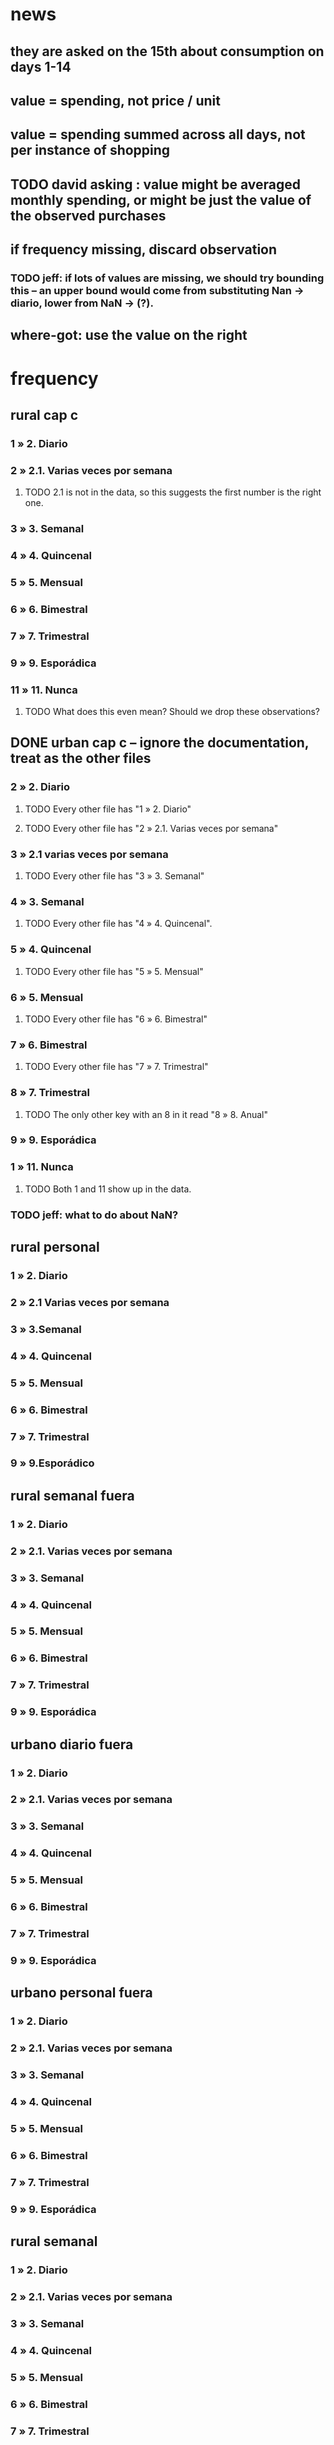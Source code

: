 * news
** they are asked on the 15th about consumption on days 1-14
** value = spending, not price / unit
** value = spending summed across all days, not per instance of shopping
** TODO david asking : value might be averaged monthly spending, or might be just the value of the observed purchases
** if frequency missing, discard observation
*** TODO jeff: if lots of values are missing, we should try bounding this -- an upper bound would come from substituting Nan -> diario, lower from NaN -> (?).
** where-got: use the value on the right
* frequency
** rural cap c
*** 1 » 2. Diario
*** 2 » 2.1. Varias veces por semana
**** TODO 2.1 is not in the data, so this suggests the first number is the right one.
*** 3 » 3. Semanal
*** 4 » 4. Quincenal
*** 5 » 5. Mensual
*** 6 » 6. Bimestral
*** 7 » 7. Trimestral
*** 9 » 9. Esporádica
*** 11 » 11. Nunca
**** TODO What does this even mean? Should we drop these observations?
** DONE urban cap c -- ignore the documentation, treat as the other files
*** 2 » 2. Diario
**** TODO Every other file has "1 » 2. Diario"
**** TODO Every other file has "2 » 2.1. Varias veces por semana"
*** 3 » 2.1 varias veces por semana
**** TODO Every other file has "3 » 3. Semanal"
*** 4 » 3. Semanal
**** TODO Every other file has "4 » 4. Quincenal".
*** 5 » 4. Quincenal
**** TODO Every other file has "5 » 5. Mensual"
*** 6 » 5. Mensual
**** TODO Every other file has "6 » 6. Bimestral"
*** 7 » 6. Bimestral
**** TODO Every other file has "7 » 7. Trimestral"
*** 8 » 7. Trimestral
**** TODO The only other key with an 8 in it read "8 » 8. Anual"
*** 9 » 9. Esporádica
*** 1 » 11. Nunca
**** TODO Both 1 and 11 show up in the data.
*** TODO jeff: what to do about NaN?
** rural personal
*** 1 » 2. Diario
*** 2 » 2.1 Varias veces por semana
*** 3 » 3.Semanal
*** 4 » 4. Quincenal
*** 5 » 5. Mensual
*** 6 » 6. Bimestral
*** 7 » 7. Trimestral
*** 9 » 9.Esporádico
** rural semanal fuera
*** 1 » 2. Diario
*** 2 » 2.1. Varias veces por semana
*** 3 » 3. Semanal
*** 4 » 4. Quincenal
*** 5 » 5. Mensual
*** 6 » 6. Bimestral
*** 7 » 7. Trimestral
*** 9 » 9. Esporádica
** urbano diario fuera
*** 1 » 2. Diario
*** 2 » 2.1. Varias veces por semana
*** 3 » 3. Semanal
*** 4 » 4. Quincenal
*** 5 » 5. Mensual
*** 6 » 6. Bimestral
*** 7 » 7. Trimestral
*** 9 » 9. Esporádica
** urbano personal fuera
*** 1 » 2. Diario
*** 2 » 2.1. Varias veces por semana
*** 3 » 3. Semanal
*** 4 » 4. Quincenal
*** 5 » 5. Mensual
*** 6 » 6. Bimestral
*** 7 » 7. Trimestral
*** 9 » 9. Esporádica
** rural semanal
*** 1 » 2. Diario
*** 2 » 2.1. Varias veces por semana
*** 3 » 3. Semanal
*** 4 » 4. Quincenal
*** 5 » 5. Mensual
*** 6 » 6. Bimestral
*** 7 » 7. Trimestral
*** 9 » 9. Esporádica
** rural personal fuera
*** 1 » 2. Diario
*** 2 » 2.1. Varias veces por semana
*** 3 » 3. Semanal
*** 4 » 4. Quincenal
*** 5 » 5. Mensual
*** 6 » 6. Bimestral
*** 7 » 7. Trimestral
*** 9 » 9. Esporádica
** articulos
*** 3 » 3. Semanal
*** 4 » 4. Quincenal
*** 5 » 5. Mensual
*** 6 » 6. Bimestral
*** 7 » 7. Trimestral
*** 8 » 8. Anual
*** 9 » 9. Esporádica
*** 10 » 10. Semestral
*** TODO jeff: what to do about NaN?
** urbano diarios personal
*** 1 » 1. Diario
*** 2 » 2.1. Varias veces
*** 3 » 3. Semanal
*** 4 » 4. Quincenal
*** 5 » 5. Mensual
*** 6 » 6. Bimestral
*** 7 » 7. Trimestral
*** 9 » 9. Esporádica por semana
** urbano diario
*** 1 » 2. Diario
*** 2 » 2.1. Varias veces por semana
*** 3 » 3. Semanal
*** 4 » 4. Quincenal
*** 5 » 5. Mensual
*** 6 » 6. Bimestral
*** 7 » 7. Trimestral
*** 9 » 9. Esporádica
**** TODO jeff: what to do about NaN?
* how-got
** articulos: takes values 1-7
*** DONE no description, but same coding as the majority of the files
** not present in these files
*** medios
*** rural capitulo c
*** urban capitulo c
** TODO urban_diario_personal is different; everything else has the same key
** rural_personal: takes 1-4
1 » 01. Compra
2 » 02. Recibido como pago por trabajo
3 » 03. Regalo
4 » 04. Intercambio o Trueque
5 » 05. Cultivados en la finca o producidos por el hogar
6 » 06. Tomado de un negocio del hogar
7 » 07. Otra
** rural_personal_fuera: takes 1-3, 6
1 » 1. Compra
2 » 2. Recibidos como pago por trabajo
3 » 3. Regalo o donación
4 » 4. Intercambio o trueque
5 » 5. Traidos de la finca o producidos por el hogar
6 » 6. Tomados de un negocio del hogar
7 » 7. Otra
** rural_semanal: 1-7
1 » 1. Compra
2 » 2. Recibidos como pago por trabajo
3 » 3. Regalo o donación
4 » 4. Intercambio o trueque
5 » 5. Traidos de la finca o producidos por el hogar
6 » 6. Tomados de un negocio del hogar
7 » 7. Otra
** rural_semanal_fuera: 1-3
1 » 1.Compra
2 » 2.Recibidos como pago por trabajo
3 » 3.Regalo
4 » 4.Intercambio o trueque
5 » 5.Traidos de la finca o producidos por el hogar
6 » 6.Tomados de un negocio del hogar
7 » 7.Otra
** urban_diario: 1-7, NaN
*** TODO ? NaN
*** codebook
1 » 1.Compra
2 » 2.Recibidos como pago por trabajo
3 » 3. Regalo o donación
4 » 4.Intercambio o trueque
5 » 5.Traidos de la finca o producidos por el hogar
6 » 6.Tomados de un negocio del hogar
7 » 7.Otra
** urban_diario_fuera: 1-7
1 » 1.Compra
2 » 2.Recibidos como pago por trabajo
3 » 3. Regalo o donación
4 » 4.Intercambio o trueque
5 » 5.Traidos de la finca o producidos por el hogar
6 » 6.Tomados de un negocio del hogar
7 » 7.Otra
** TODO david asking : urban_diario_personal: 1-7
*** TODO see "different" below. For now interpret the same as the others, b/c the cuadernillo is probably right; however, david is asking.
*** 1 » 1. Compra
*** (different) 2 » 2. Traídos de la finca o producidos por el hogar.
*** (different) 3 » 3. Tomados de un negocio del hogar.
*** (different) 4 » 4. Recibidos como pagos por trabajo
*** (different) 5 » 5. Regalo o donación
*** (different) 6 » 6. Intercambio o trueque
*** 7 » 7. Otra
** urban_personal_fuera: 1-7
1 » 1. Compra
2 » 2. Recibidos como pago por trabajo
3 » 3. Regalo o donación
4 » 4. Intercambio o trueque
5 » 5. Traidos de la finca o producidos por el hogar
6 » 6. Tomados de un negocio del hogar
7 » 7. Otra
* where-got
** TODO not present in these files
*** medios
*** for these files each observation aggregates spending over many categories into 25, but otherwise similar to COICOP files
**** rural capitulo c
**** urban capitulo c
** this file has its own special legend, with no corrections (for every "x » y", x = y).
*** rural_semanal_fuera (always reads "x » x")
**** takes values 1, 4, 6-7, 10, 13, 16, 19, 20, 24
**** 1 » 1 Almacenes o supermercados de cadena y tiendas por departamento
**** TODO 2 » 2 Hipermercados
**** 4 » 4 Supermercados de cajas de compesanciónm, cooperativas, fondos de empleados y comisariatos
**** 6 » 6.Supermercado y tiendas de barrio
**** 7 » 7.Misceláneas de barrio y cacharrerías
**** TODO 8 » 8.Cigarrerías, salsamentarias y delikatessen
**** 10 » 10 Plazas de mercado, galerías y graneros
**** TODO 11 » 11 Central mayorista de abastecimiento
**** TODO 12 » 12 Mercados móviles
**** 13 » 13 Vendedores ambulantes o ventas callejeras
**** 14 » 14 San Andresitos
**** TODO 15 » 15 Bodegas o fábricas.
**** 16 » 16 Establecimiento especializado en la venta del artículo o la prestación del servicio adquirido
**** 17 » 17 Farmacias y droguerías
**** 18 » 18 Restaurantes
**** 19 » 19 Cafeterías y establecimientos de comidas rápidas
**** 20 » 20 Persona particular
**** 21 » 21 Ferias especializadas: Artesanal, del hogar, del libro, de computadores, etc.
**** 22 » 22 A través de internet
**** 23 » 23 Televentas y ventas por catálogo
**** 24 » 24 Otro
** these three files agree, with no corrections (for every "x » y", x = y).
*** articulos
**** takes values 1, 4, 6-7, 10, 13-14, 16-17, 20-24, 26
**** 1 » 1 Almacenes, supermercado de cadena, tiendas por departamento o hipermercados
**** 4 » 4 Supermercados de cajas de compesanción, cooperativas, fondos de empleados y comisariatos
**** 6 » 6 Supermercado de barrio, tiendas de barrio, cigarrerías, salsamentarias y delicatessen
**** 7 » 7 Misceláneas de barrio y cacharrerías
**** 10 » 10 Plazas de mercado, galerías, mercados móviles, central mayorista de abastecimiento y graneros
**** 13 » 13 Vendedores ambulantes
**** 14 » 14 Sanandrecitos, bodegas y fábricas
**** 16 » 16 Establecimiento especializado en la venta del artículo o la prestación del servicio
**** 17 » 17 Farmacias y droguerías
**** 20 » 20 Persona particular
**** 21 » 21 Ferias especializada: artesanal, del libro , del hogar, de tecnología, etc.
**** 22 » 22 A través de internet
**** 23 » 23 Televentas y ventas por catálogo
**** 24 » 24 Otro
**** 26 » 26 En el exterior (fuera del país)
*** rural_personal
**** takes values 4, 6, 16, 19-20
**** 1 » 1 Almacenes, supermercado de cadena, tiendas por departamento o hipermercados
**** 4 » 4 Supermercados de cajas de compesanciónm, cooperativas, fondos de empleados y comisariatos
**** 6 » 6 Supermercado de barrio, tiendas de barrio, cigarrerías, salsamentarias y delicatessen
**** 7 » 7 Misceláneas de barrio y cacharrerías
**** 10 » 10 Plazas de mercado, galerías, mercados móviles, central mayorista de abastecimiento y graneros
**** 13 » 13 Vendedores ambulantes
**** 14 » 14 Sanandrecitos, bodegas y fábricas
**** 16 » 16 Establecimiento especializado en la venta del artículo o la prestación del servicios
**** 17 » 17 Farmacias y droguerías
**** 18 » 18 Restaurantes
**** 19 » 19 Cafeterías y establecientos de comidas rápidas
**** 20 » 20 Persona particular
**** 21 » 21 Ferias especializada: artesanal, del libro , del hogar, de tecnología, etc.
**** 22 » 22 A través de internet
**** 23 » 23 Televentas y ventas por catálogo
**** 24 » 24 Otro
**** 25 » 25 Plazoleta de comidas
*** urban_diario_personal
**** takes values 1, 6, 21-25
**** 1 » 1 Almacenes, supermercado de cadena, tiendas por departamento o hipermercados
**** 4 » 4 Supermercados de cajas de compesanciónm, cooperativas, fondos de empleados y comisariatos
**** 6 » 6 Supermercado de barrio, tiendas de barrio, cigarrerías, salsamentarias y delicatessen
**** 7 » 7 Misceláneas de barrio y cacharrerías
**** 10 » 10 Plazas de mercado, galerías, mercados móviles, central mayorista de abastecimiento y graneros
**** 13 » 13 Vendedores ambulantes
**** 14 » 14 Sanandrecitos, bodegas y fábricas
**** 16 » 16 Establecimiento especializado en la venta del artículo o la prestación del servicios
**** 17 » 17 Farmacias y droguerías
**** 18 » 18 Restaurantes
**** 19 » 19 Cafeterías y establecientos de comidas rápidas
**** 20 » 20 Persona particular
**** 21 » 21 Ferias especializada: artesanal, del libro , del hogar, de tecnología, etc.
**** 22 » 22 A través de internet
**** 23 » 23 Televentas y ventas por catálogo
**** 24 » 24 Otro
**** 25 » 25 Plazoleta de comidas
** these five files agree, with lots of corrections ("x » y", where x and y differ)
*** rural_personal_fuera
**** TODO takes values 1, 6, 10, 13, 16, 19-20, 24
***** 24 appears on the right, and not on the left, of one of these » symbols
***** everything else appears on both
**** 1 » 1 Almacenes, supermercado de cadena, tiendas por departamento o hipermercados
**** 2 » 4 Supermercados de cajas de compesanciónm, cooperativas, fondos de empleados y comisariatos
**** TODO 4 » 6 Supermercado de barrio, tiendas de barrio, cigarrerías, salsamentarias y delicatessen
**** TODO 6 » 7 Misceláneas de barrio y cacharrerías
**** TODO 7 » 10 Plazas de mercado, galerías, mercados móviles, central mayorista de abastecimiento y graneros
**** TODO 8 » 13 Vendedores ambulantes
**** TODO 10 » 14 Sanandrecitos, bodegas y fábricas
**** TODO 11 » 16 Establecimiento especializado en la venta del artículo o la prestación del servicios
**** TODO 12 » 17 Farmacias y droguerías
**** TODO 13 » 18 Restaurantes
**** TODO 14 » 19 Cafeterías y establecientos de comidas rápidas
**** TODO 15 » 20 Persona particular
**** TODO 16 » 21 Ferias especializada: artesanal, del libro , del hogar, de computadores, etc.
**** TODO 17 » 22 A través de internet
**** TODO 18 » 23 Televentas y ventas por catálogo
**** TODO 19 » 24 Otro
**** TODO 20 » 25 Plazoleta de comidas
*** rural_semanal
**** TODO takes values 1, 4, 6-7, 10, 13, 16-17, 19-21, 23-24
***** 21, 23, 24 appear only on the right
**** 1 » 1 Almacenes, supermercado de cadena, tiendas por departamento o hipermercados
**** 2 » 4 Supermercados de cajas de compesanciónm, cooperativas, fondos de empleados y comisariatos
**** TODO 4 » 6 Supermercado de barrio, tiendas de barrio, cigarrerías, salsamentarias y delicatessen
**** TODO 6 » 7 Misceláneas de barrio y cacharrerías
**** TODO 7 » 10 Plazas de mercado, galerías, mercados móviles, central mayorista de abastecimiento y graneros
**** TODO 8 » 13 Vendedores ambulantes
**** TODO 10 » 14 Sanandrecitos, bodegas y fábricas
**** TODO 11 » 16 Establecimiento especializado en la venta del artículo o la prestación del servicios
**** TODO 12 » 17 Farmacias y droguerías
**** TODO 13 » 18 Restaurantes
**** TODO 14 » 19 Cafeterías y establecientos de comidas rápidas
**** TODO 15 » 20 Persona particular
**** TODO 16 » 21 Ferias especializada: artesanal, del libro , del hogar, de computadores, etc.
**** TODO 17 » 22 A través de internet
**** TODO 18 » 23 Televentas y ventas por catálogo
**** TODO 19 » 24 Otro
**** TODO 20 » 25 Plazoleta de comidas
*** urban_diario
**** TODO takes values NaN, 1, 4, 6-7, 10, 13-14, 16-25
***** 21-25 appear only on the right
**** 1 » 1 Almacenes, supermercado de cadena, tiendas por departamento o hipermercados
**** 2 » 4 Supermercados de cajas de compesanciónm, cooperativas, fondos de empleados y comisariatos
**** TODO 4 » 6 Supermercado de barrio, tiendas de barrio, cigarrerías, salsamentarias y delicatessen
**** TODO 6 » 7 Misceláneas de barrio y cacharrerías
**** TODO 7 » 10 Plazas de mercado, galerías, mercados móviles, central mayorista de abastecimiento y graneros
**** TODO 8 » 13 Vendedores ambulantes
**** TODO 10 » 14 Sanandrecitos, bodegas y fábricas
**** TODO 11 » 16 Establecimiento especializado en la venta del artículo o la prestación del servicios
**** TODO 12 » 17 Farmacias y droguerías
**** TODO 13 » 18 Restaurantes
**** TODO 14 » 19 Cafeterías y establecientos de comidas rápidas
**** TODO 15 » 20 Persona particular
**** TODO 16 » 21 Ferias especializada: artesanal, del libro , del hogar, de computadores, etc.
**** TODO 17 » 22 A través de internet
**** TODO 18 » 23 Televentas y ventas por catálogo
**** TODO 19 » 24 Otro
**** TODO 20 » 25 Plazoleta de comidas
*** urban_diario_fuera
**** takes values 1, 4, 6-7, 10, 13-14, 16-21, 24-25
***** 21-25 are found only on the right
**** 1 » 1 Almacenes, supermercado de cadena, tiendas por departamento o hipermercados
**** 2 » 4 Supermercados de cajas de compesanciónm, cooperativas, fondos de empleados y comisariatos
**** TODO 4 » 6 Supermercado de barrio, tiendas de barrio, cigarrerías, salsamentarias y delicatessen
**** TODO 6 » 7 Misceláneas de barrio y cacharrerías
**** TODO 7 » 10 Plazas de mercado, galerías, mercados móviles, central mayorista de abastecimiento y graneros
**** TODO 8 » 13 Vendedores ambulantes
**** TODO 10 » 14 Sanandrecitos, bodegas y fábricas
**** TODO 11 » 16 Establecimiento especializado en la venta del artículo o la prestación del servicios
**** TODO 12 » 17 Farmacias y droguerías
**** TODO 13 » 18 Restaurantes
**** TODO 14 » 19 Cafeterías y establecientos de comidas rápidas
**** TODO 15 » 20 Persona particular
**** TODO 16 » 21 Ferias especializada: artesanal, del libro , del hogar, de computadores, etc.
**** TODO 17 » 22 A través de internet
**** TODO 18 » 23 Televentas y ventas por catálogo
**** TODO 19 » 24 Otro
**** TODO 20 » 25 Plazoleta de comidas
*** urban_personal_fuera
**** takes values 1, 21-25
***** 21-25 are found only on the right
**** 1 » 1 Almacenes, supermercado de cadena, tiendas por departamento o hipermercados
**** 2 » 4 Supermercados de cajas de compesanciónm, cooperativas, fondos de empleados y comisariatos
**** TODO 4 » 6 Supermercado de barrio, tiendas de barrio, cigarrerías, salsamentarias y delicatessen
**** TODO 6 » 7 Misceláneas de barrio y cacharrerías
**** TODO 7 » 10 Plazas de mercado, galerías, mercados móviles, central mayorista de abastecimiento y graneros
**** TODO 8 » 13 Vendedores ambulantes
**** TODO 10 » 14 Sanandrecitos, bodegas y fábricas
**** TODO 11 » 16 Establecimiento especializado en la venta del artículo o la prestación del servicios
**** TODO 12 » 17 Farmacias y droguerías
**** TODO 13 » 18 Restaurantes
**** TODO 14 » 19 Cafeterías y establecientos de comidas rápidas
**** TODO 15 » 20 Persona particular
**** TODO 16 » 21 Ferias especializada: artesanal, del libro , del hogar, de computadores, etc.
**** TODO 17 » 22 A través de internet
**** TODO 18 » 23 Televentas y ventas por catálogo
**** TODO 19 » 24 Otro
**** TODO 20 » 25 Plazoleta de comidas
* for copying: another list of those files
** articulos
** medios
** rural capitulo c
** urban capitulo c
** rural_personal
** rural_personal_fuera
** rural_semanal
** rural_semanal_fuera
** urban_diario
** urban_diario_fuera
** urban_diario_personal
** urban_personal_fuera

